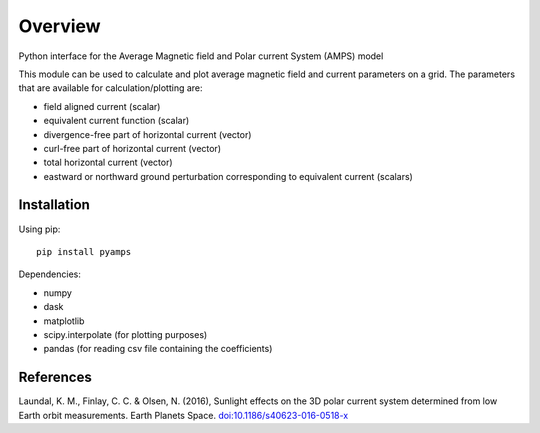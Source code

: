 Overview
========

Python interface for the Average Magnetic field and Polar current System (AMPS) model

This module can be used to calculate and plot average magnetic field and current parameters on a grid. The parameters that are available for calculation/plotting are:

- field aligned current (scalar)
- equivalent current function (scalar)
- divergence-free part of horizontal current (vector)
- curl-free part of horizontal current (vector)
- total horizontal current (vector)
- eastward or northward ground perturbation corresponding to equivalent current (scalars)

Installation
------------

Using pip::

    pip install pyamps


Dependencies:

- numpy
- dask
- matplotlib
- scipy.interpolate (for plotting purposes)
- pandas (for reading csv file containing the coefficients)


References
----------
Laundal, K. M., Finlay, C. C. & Olsen, N. (2016), Sunlight effects on the 3D polar current system determined from low Earth orbit measurements. Earth Planets Space. `doi:10.1186/s40623-016-0518-x <https://earth-planets-space.springeropen.com/articles/10.1186/s40623-016-0518-x>`_ 
